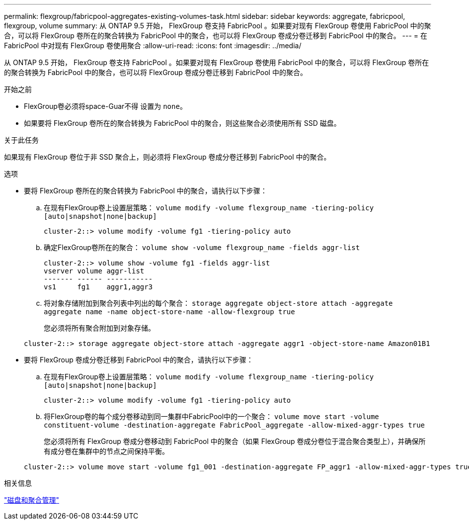 ---
permalink: flexgroup/fabricpool-aggregates-existing-volumes-task.html 
sidebar: sidebar 
keywords: aggregate, fabricpool, flexgroup, volume 
summary: 从 ONTAP 9.5 开始， FlexGroup 卷支持 FabricPool 。如果要对现有 FlexGroup 卷使用 FabricPool 中的聚合，可以将 FlexGroup 卷所在的聚合转换为 FabricPool 中的聚合，也可以将 FlexGroup 卷成分卷迁移到 FabricPool 中的聚合。 
---
= 在 FabricPool 中对现有 FlexGroup 卷使用聚合
:allow-uri-read: 
:icons: font
:imagesdir: ../media/


[role="lead"]
从 ONTAP 9.5 开始， FlexGroup 卷支持 FabricPool 。如果要对现有 FlexGroup 卷使用 FabricPool 中的聚合，可以将 FlexGroup 卷所在的聚合转换为 FabricPool 中的聚合，也可以将 FlexGroup 卷成分卷迁移到 FabricPool 中的聚合。

.开始之前
* FlexGroup卷必须将space-Guar不得 设置为 `none`。
* 如果要将 FlexGroup 卷所在的聚合转换为 FabricPool 中的聚合，则这些聚合必须使用所有 SSD 磁盘。


.关于此任务
如果现有 FlexGroup 卷位于非 SSD 聚合上，则必须将 FlexGroup 卷成分卷迁移到 FabricPool 中的聚合。

.选项
* 要将 FlexGroup 卷所在的聚合转换为 FabricPool 中的聚合，请执行以下步骤：
+
.. 在现有FlexGroup卷上设置层策略： `volume modify -volume flexgroup_name -tiering-policy [auto|snapshot|none|backup]`
+
[listing]
----
cluster-2::> volume modify -volume fg1 -tiering-policy auto
----
.. 确定FlexGroup卷所在的聚合： `volume show -volume flexgroup_name -fields aggr-list`
+
[listing]
----
cluster-2::> volume show -volume fg1 -fields aggr-list
vserver volume aggr-list
------- ------ -----------
vs1     fg1    aggr1,aggr3
----
.. 将对象存储附加到聚合列表中列出的每个聚合： `storage aggregate object-store attach -aggregate aggregate name -name object-store-name -allow-flexgroup true`
+
您必须将所有聚合附加到对象存储。



+
[listing]
----
cluster-2::> storage aggregate object-store attach -aggregate aggr1 -object-store-name Amazon01B1
----
* 要将 FlexGroup 卷成分卷迁移到 FabricPool 中的聚合，请执行以下步骤：
+
.. 在现有FlexGroup卷上设置层策略： `volume modify -volume flexgroup_name -tiering-policy [auto|snapshot|none|backup]`
+
[listing]
----
cluster-2::> volume modify -volume fg1 -tiering-policy auto
----
.. 将FlexGroup卷的每个成分卷移动到同一集群中FabricPool中的一个聚合： `volume move start -volume constituent-volume -destination-aggregate FabricPool_aggregate -allow-mixed-aggr-types true`
+
您必须将所有 FlexGroup 卷成分卷移动到 FabricPool 中的聚合（如果 FlexGroup 卷成分卷位于混合聚合类型上），并确保所有成分卷在集群中的节点之间保持平衡。

+
[listing]
----
cluster-2::> volume move start -volume fg1_001 -destination-aggregate FP_aggr1 -allow-mixed-aggr-types true
----




.相关信息
link:../disks-aggregates/index.html["磁盘和聚合管理"]
